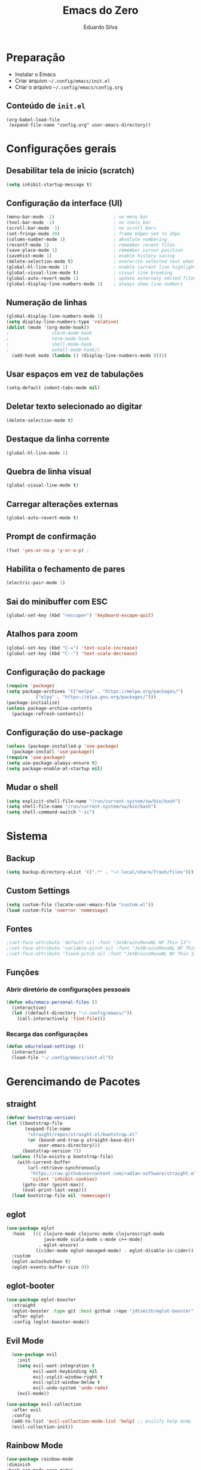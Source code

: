 #+title: Emacs do Zero
#+author: Eduardo Silva

* Preparação

- Instalar o Emacs
- Criar arquivo =~/.config/emacs/init.el=
- Criar o arquivo =~/.config/emacs/config.org=

** Conteúdo de =init.el=

#+begin_example
(org-babel-load-file
 (expand-file-name "config.org" user-emacs-directory))
#+end_example

* Configurações gerais
** Desabilitar tela de inicio (scratch)

#+begin_src emacs-lisp
  (setq inhibit-startup-message t)
#+end_src

** Configuração da interface (UI)
#+begin_src emacs-lisp
  (menu-bar-mode -1)                      ; no menu bar
  (tool-bar-mode -1)                      ; no tools bar
  (scroll-bar-mode -1)                    ; no scroll bars
  (set-fringe-mode 10)                    ; frame edges set to 10px
  (column-number-mode 1)                  ; absolute numbering
  (recentf-mode 1)                        ; remember recent files
  (save-place-mode 1)                     ; remember cursor position
  (savehist-mode 1)                       ; enable history saving
  (delete-selection-mode t)               ; overwrite selected text when typing
  (global-hl-line-mode 1)                 ; enable current line highlight
  (global-visual-line-mode t)             ; visual line breaking
  (global-auto-revert-mode 1)             ; update externaly edited files
  (global-display-line-numbers-mode 1)    ; always show line numbers
#+end_src

** Numeração de linhas
#+begin_src emacs-lisp
  (global-display-line-numbers-mode 1)
  (setq display-line-numbers-type 'relative) 
  (dolist (mode '(org-mode-hook))
  ;                vterm-mode-hook
  ;                term-mode-hook
  ;                shell-mode-hook
  ;                eshell-mode-hook))
    (add-hook mode (lambda () (display-line-numbers-mode 0))))
#+end_src
** Usar espaços em vez de tabulações
#+begin_src emacs-lisp
  (setq-default indent-tabs-mode nil)
#+end_src
** Deletar texto selecionado ao digitar
#+begin_src emacs-lisp
  (delete-selection-mode t)
#+end_src
** Destaque da linha corrente
#+begin_src emacs-lisp
  (global-hl-line-mode 1)
#+end_src
** Quebra de linha visual
#+begin_src emacs-lisp
  (global-visual-line-mode t)
#+end_src
** Carregar alterações externas
#+begin_src emacs-lisp
  (global-auto-revert-mode t)
#+end_src
** Prompt de confirmação
#+begin_src emacs-lisp
  (fset 'yes-or-no-p 'y-or-n-p) ;
#+end_src
** Habilita o fechamento de pares
#+begin_src emacs-lisp
  (electric-pair-mode 1)
#+end_src
** Sai do minibuffer com ESC
#+begin_src emacs-lisp
  (global-set-key (kbd "<escape>") 'keyboard-escape-quit)
#+end_src
** Atalhos para zoom
#+begin_src emacs-lisp
  (global-set-key (kbd "C-=") 'text-scale-increase) 
  (global-set-key (kbd "C--") 'text-scale-decrease)
#+end_src
** Configuração do package

#+begin_src emacs-lisp
  (require 'package)
  (setq package-archives '(("melpa" . "https://melpa.org/packages/")
  			 ("elpa" . "https://elpa.gnu.org/packages/")))
  (package-initialize)
  (unless package-archive-contents
    (package-refresh-contents))
#+end_src

#+RESULTS:

** Configuração do use-package

#+begin_src emacs-lisp
(unless (package-installed-p 'use-package)
  (package-install 'use-package))
(require 'use-package)
(setq use-package-always-ensure t)
(setq package-enable-at-startup nil)
#+end_src

** Mudar o shell
#+begin_src emacs-lisp
(setq explicit-shell-file-name "/run/current-system/sw/bin/bash")
(setq shell-file-name "/run/current-system/sw/bin/bash")
(setq shell-command-switch "-ic")
#+end_src

* Sistema
** Backup
#+begin_src emacs-lisp
  (setq backup-directory-alist '((".*" . "~/.local/share/Trash/files")))
#+end_src
** Custom Settings
#+begin_src emacs-lisp
  (setq custom-file (locate-user-emacs-file "custom.el"))
  (load custom-file 'noerror 'nomessage)
#+end_src
** Fontes
#+begin_src emacs-lisp
  ;(set-face-attribute 'default nil :font "JetBrainsMonoNL NF Thin 13")
  ;(set-face-attribute 'variable-pitch nil :font "JetBrainsMonoNL NF Thin 13")
  ;(set-face-attribute 'fixed-pitch nil :font "JetBrainsMonoNL NF Thin 13")
#+end_src
** Funções
*** Abrir diretório de configurações pessoais
#+begin_src emacs-lisp
  (defun edu/emacs-personal-files ()
    (interactive)
    (let ((default-directory "~/.config/emacs/"))
      (call-interactively 'find-file)))
#+end_src
*** Recarga das configurações
#+begin_src emacs-lisp
  (defun edu/reload-settings ()
    (interactive)
    (load-file "~/.config/emacs/init.el"))
#+end_src
* Gerencimando de Pacotes
** straight
#+begin_src emacs-lisp
(defvar bootstrap-version)
(let ((bootstrap-file
       (expand-file-name
        "straight/repos/straight.el/bootstrap.el"
        (or (bound-and-true-p straight-base-dir)
            user-emacs-directory)))
      (bootstrap-version 7))
  (unless (file-exists-p bootstrap-file)
    (with-current-buffer
        (url-retrieve-synchronously
         "https://raw.githubusercontent.com/radian-software/straight.el/develop/install.el"
         'silent 'inhibit-cookies)
      (goto-char (point-max))
      (eval-print-last-sexp)))
  (load bootstrap-file nil 'nomessage))

#+end_src
** eglot
#+begin_src emacs-lisp
(use-package eglot
  :hook   ((( clojure-mode clojurec-mode clojurescript-mode
              java-mode scala-mode c-mode c++-mode)
            . eglot-ensure)
           ((cider-mode eglot-managed-mode) . eglot-disable-in-cider))
  :custom
  (eglot-autoshutdown t)
  (eglot-events-buffer-size 0))
#+end_src
** eglot-booter
#+begin_src emacs-lisp
(use-package eglot-booster
  :straight
  (eglot-booster :type git :host github :repo "jdtsmith/eglot-booster")
  :after eglot
  :config (eglot-booster-mode))
#+end_src
** Evil Mode
#+begin_src emacs-lisp
  (use-package evil
    :init
    (setq evil-want-integration t
          evil-want-keybinding nil
          evil-vsplit-window-right t
          evil-split-window-below t
          evil-undo-system 'undo-redo)
    (evil-mode))

(use-package evil-collection
  :after evil
  :config
  (add-to-list 'evil-collection-mode-list 'help) ;; evilify help mode
  (evil-collection-init))
#+end_src

** Rainbow Mode
#+begin_src emacs-lisp
  (use-package rainbow-mode
  :diminish
  :hook org-mode prog-mode)
#+end_src

** Vertico
#+begin_src emacs-lisp
  (use-package vertico
    :bind (:map vertico-map
                ("C-j" . vertico-next)
                ("C-k" . vertico-previous)
                ("C-f" . vertico-exit)
                :map minibuffer-local-map
                ("M-h" . backward-kill-word))
    :custom
    (vertico-cycle t)
    :init
    (vertico-mode))
#+end_src

** Marginalia
#+begin_src emacs-lisp
  (use-package marginalia
    :init (marginalia-mode))
#+end_src

** Orderless
#+begin_src emacs-lisp
  (use-package orderless
    :config
    (setq completion-styles '(orderless basic)))
#+end_src

** Consult
#+begin_src emacs-lisp
  (use-package consult
    :bind (("C-s" . 'consult-line)
           ("C-x b" . 'consult-buffer)))
           ;("C-z /" . 'consult-outline) desativado pois não ah prefix C-z
           ;("C-z f g" . 'consult-grep)))
#+end_src

** Which Key
#+begin_src emacs-lisp
  (use-package which-key
    :init (which-key-mode)
    :diminish which-key-mode
    :config
    (setq which-key-idle-delay 0)
    (setq which-key-show-early-onC-h t))
#+end_src

** Modus Themes
#+begin_src emacs-lisp
  (use-package modus-themes)
  (setq modus-themes-mode-line '(accented borderless)
        modus-themes-region '(bg-only)
        modus-themes-paren-match '(bold intense underline)
        modus-themes-headings '((t . (rainbow bold)))
        modus-themes-org-blocks 'gray-background)
#+end_src
** Doom Themes
#+begin_src emacs-lisp
  (use-package doom-themes
    :config (setq doom-themes-enable-bold t
                  doom-themes-enable-italic t)
    (doom-themes-visual-bell-config)
    (doom-themes-org-config)
    (load-theme 'doom-palenight t))
#+end_src
** Doom modeline
#+begin_src emacs-lisp
  (use-package doom-modeline
    :ensure t
    :hook
    (after-init . doom-modeline-mode)
    :custom
    (doom-modeline-height 30)
    (set-face-attribute 'mode-line nil :font "Inconsolata" :height 100)
    (set-face-attribute 'mode-line-inactive nil :font "Inconsolata" :height 100)
    :config
    (setq doom-modeline-enable-word-count t))
#+end_src
** Diminish
#+begin_src emacs-lisp
  (use-package diminish)
  (diminish 'visual-line-mode "")
  (diminish 'eldoc-mode "")
  (diminish 'flyspell-mode "Spell")
#+end_src
** Company
#+begin_src emacs-lisp
  ;(use-package company
  ;  :diminish company-mode
  ;  :custom
  ;  (company-begin-commands '(self-insert-command))
  ;  (company-idle-delay .1)
  ;  (company-minimum-prefix-length 2)
  ;  (company-show-numbers t)
  ;  (company-tooltip-align-annotations t)
  ;  :hook (after-init . global-company-mode))
#+end_src
testando fussy + company
#+begin_src emacs-lisp
(use-package fussy
  :straight
  (fussy :type git :host github :repo "jojojames/fussy")
  :config
  (setq fussy-filter-fn 'fussy-filter-default)
  (setq fussy-use-cache t)
  (setq fussy-compare-same-score-fn 'fussy-histlen->strlen<)

  (push 'fussy completion-styles)
  (setq
   ;; For example, project-find-file uses 'project-files which uses
   ;; substring completion by default. Set to nil to make sure it's using
   ;; flx.
   completion-category-defaults nil
   completion-category-overrides nil)

  ;; `eglot' defaults to flex, so set an override to point to flx instead.
  (with-eval-after-load 'eglot
    (add-to-list 'completion-category-overrides
                 '(eglot (styles fussy basic)))))

(use-package company
  :config
  (defun j-company-capf (f &rest args)
    "Manage `completion-styles'."
    (if (length= company-prefix 0)
        ;; Don't use `company' for 0 length prefixes.
        (let ((completion-styles (remq 'fussy completion-styles)))
          (apply f args))
      (let ((fussy-max-candidate-limit 5000)
            (fussy-default-regex-fn 'fussy-pattern-first-letter)
            (fussy-prefer-prefix nil))
        (apply f args))))

  (defun j-company-transformers (f &rest args)
    "Manage `company-transformers'."
    (if (length= company-prefix 0)
        ;; Don't use `company' for 0 length prefixes.
        (apply f args)
      (let ((company-transformers '(fussy-company-sort-by-completion-score)))
        (apply f args))))

  (advice-add 'company-auto-begin :before 'fussy-wipe-cache)
  (advice-add 'company--transform-candidates :around 'j-company-transformers)
  (advice-add 'company-capf :around 'j-company-capf)

  (global-company-mode))
#+end_src
** General
#+begin_src emacs-lisp
#+end_src
** Org Mode
#+begin_src emacs-lisp
  (require 'org-tempo)
#+end_src
** Rainbow Delimiters
#+begin_src emacs-lisp
  (use-package rainbow-delimiters)
  (add-hook 'prog-mode-hook 'rainbow-delimiters-mode)
  (add-hook 'text-mode-hook 'rainbow-delimiters-mode)
#+end_src
** Rainbow Mode
#+begin_src emacs-lisp
  (use-package rainbow-mode
  :diminish
  :hook org-mode prog-mode)
#+end_src
** Magit
#+begin_src emacs-lisp
  (use-package magit)
#+end_src
** meow
#+begin_src emacs-lisp
        (use-package meow)
      
        (defun meow-setup ()
          (setq meow-cheatsheet-layout meow-cheatsheet-layout-qwerty)
          (meow-motion-overwrite-define-key
           '("j" . meow-next)
           '("k" . meow-prev)
           '("<escape>" . ignore))
          (meow-leader-define-key
           ;; SPC j/k will run the original command in MOTION state.
           '("j" . "H-j")
           '("k" . "H-k")
           ;; Use SPC (0-9) for digit arguments.
           '("1" . meow-digit-argument)
           '("2" . meow-digit-argument)
           '("3" . meow-digit-argument)
           '("4" . meow-digit-argument)
           '("5" . meow-digit-argument)
           '("6" . meow-digit-argument)
           '("7" . meow-digit-argument)
           '("8" . meow-digit-argument)
           '("9" . meow-digit-argument)
           '("0" . meow-digit-argument)
           '("/" . meow-keypad-describe-key)
           '("?" . meow-cheatsheet))
          (meow-normal-define-key
           '("0" . meow-expand-0)
           '("9" . meow-expand-9)
           '("8" . meow-expand-8)
           '("7" . meow-expand-7)
           '("6" . meow-expand-6)
           '("5" . meow-expand-5)
           '("4" . meow-expand-4)
           '("3" . meow-expand-3)
           '("2" . meow-expand-2)
           '("1" . meow-expand-1)
           '("-" . negative-argument)
           '(";" . meow-reverse)
           '("," . meow-inner-of-thing)
           '("." . meow-bounds-of-thing)
           '("[" . meow-beginning-of-thing)
           '("]" . meow-end-of-thing)
           '("a" . meow-append)
           '("A" . meow-open-below)
           '("b" . meow-back-word)
           '("B" . meow-back-symbol)
           '("c" . meow-change)
           '("d" . meow-delete)
           '("D" . meow-backward-delete)
           '("e" . meow-next-word)
           '("E" . meow-next-symbol)
           '("f" . meow-find)
           '("g" . meow-cancel-selection)
           '("G" . meow-grab)
           '("h" . meow-left)
           '("H" . meow-left-expand)
           '("i" . meow-insert)
           '("I" . meow-open-above)
           '("j" . meow-next)
           '("J" . meow-next-expand)
           '("k" . meow-prev)
           '("K" . meow-prev-expand)
           '("l" . meow-right)
           '("L" . meow-right-expand)
           '("m" . meow-join)
           '("n" . meow-search)
           '("o" . meow-block)
           '("O" . meow-to-block)
           '("p" . meow-yank)
           '("q" . meow-quit)
           '("Q" . meow-goto-line)
           '("r" . meow-replace)
           '("R" . meow-swap-grab)
           '("s" . meow-kill)
           '("t" . meow-till)
           '("u" . meow-undo)
           '("U" . meow-undo-in-selection)
           '("v" . meow-visit)
           '("w" . meow-mark-word)
           '("W" . meow-mark-symbol)
           '("x" . meow-line)
           '("X" . meow-goto-line)
           '("y" . meow-save)
           '("Y" . meow-sync-grab)
           '("z" . meow-pop-selection)
           '("'" . repeat)
           '("<escape>" . ignore)))
  (require 'meow)
  (meow-setup)
    ;(meow-global-mode 1)
#+end_src
** Org Mode
*** Correção para fechamento de pares
Evitar completar ~<>~ em org-mode para não atrapalhar os snippets
#+begin_src emacs-lisp
  (add-hook 'org-mode-hook (lambda ()
                             (setq-local electric-pair-inhibit-predicate
                                         `(lambda (c)
                                            (if (char-equal c ?<) t (,electric-pair-inhibit-predicate c))))))
#+end_src
*** Endentação de blocos
#+begin_src emacs-lisp
  (setq org-edit-src-content-indentation 0) ; Zera a margem dos blocos
  (electric-indent-mode -1)                 ; Desliga a indentação automática
#+end_src
*** Templates de blocos
#+begin_src emacs-lisp
  (require 'org-tempo)
#+end_src
*** Org Bullets
#+begin_src emacs-lisp
  (add-hook 'org-mode-hook 'org-indent-mode)
  (use-package org-bullets
  :custom
  (org-bullets-bullet-list '("▶" "▷" "◆" "◇" "▪" "▪" "▪"))) 
  (add-hook 'org-mode-hook (lambda () (org-bullets-mode 1)))
#+end_src
** Vterm
#+begin_src emacs-lisp
(use-package vterm
  :config
  (setq shell-file-name "/bin/bash"
        vterm-max-scrollback 5000))
#+end_src
** Flycheck
#+begin_src emacs-lisp
(use-package flycheck
  :config (setq flycheck-idle-change-delay 0)
  :hook (prog-mode-hook . flycheck-mode))
#+end_src
** Projectile
#+begin_src emacs-lisp
(use-package projectile
  :diminish projectile-mode
  :config
  (projectile-mode))
#+end_src
** Linguagens
*** Web mode
#+begin_src emacs-lisp
(use-package web-mode
  :mode ("\\.phtml\\.tpl\\.html\\.twig\\.html?\\'" . web-mode))
#+end_src
*** Markdown mode
#+begin_src emacs-lisp
(use-package markdown-mode
  :commands (markdown-mode gfm-mode)
  :mode (("README\\.md\\'" . gfm-mode)
         ("\\.md\\'" . gfm-mode)
         ("\\.markdown\\'" . markdown-mode))
  :init (setq markdown-command "pandoc"))
#+end_src
*** Dart mode
#+begin_src emacs-lisp
(use-package dart-mode)
(add-hook 'dart-mode-hook 'eglot-ensure)
#+end_src
** editorconfig
#+begin_src emacs-lisp
(use-package editorconfig
  :ensure t
  :config
  (editorconfig-mode 1))
#+end_src

